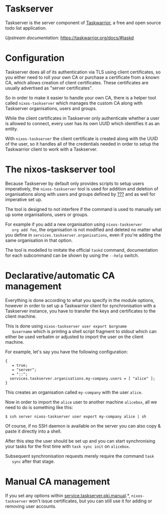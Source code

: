 * Taskserver
  :PROPERTIES:
  :CUSTOM_ID: module-taskserver
  :END:

Taskserver is the server component of
[[https://taskwarrior.org/][Taskwarrior]], a free and open source todo
list application.

/Upstream documentation:/ [[https://taskwarrior.org/docs/#taskd]]

* Configuration
  :PROPERTIES:
  :CUSTOM_ID: module-services-taskserver-configuration
  :END:

Taskserver does all of its authentication via TLS using client
certificates, so you either need to roll your own CA or purchase a
certificate from a known CA, which allows creation of client
certificates. These certificates are usually advertised as "server
certificates".

So in order to make it easier to handle your own CA, there is a helper
tool called =nixos-taskserver= which manages the custom CA along with
Taskserver organisations, users and groups.

While the client certificates in Taskserver only authenticate whether a
user is allowed to connect, every user has its own UUID which identifies
it as an entity.

With =nixos-taskserver= the client certificate is created along with the
UUID of the user, so it handles all of the credentials needed in order
to setup the Taskwarrior client to work with a Taskserver.

* The nixos-taskserver tool
  :PROPERTIES:
  :CUSTOM_ID: module-services-taskserver-nixos-taskserver-tool
  :END:

Because Taskserver by default only provides scripts to setup users
imperatively, the =nixos-taskserver= tool is used for addition and
deletion of organisations along with users and groups defined by
[[#opt-services.taskserver.organisations][???]] and as well for
imperative set up.

The tool is designed to not interfere if the command is used to manually
set up some organisations, users or groups.

For example if you add a new organisation using =nixos-taskserver
   org add foo=, the organisation is not modified and deleted no matter
what you define in =services.taskserver.organisations=, even if you're
adding the same organisation in that option.

The tool is modelled to imitate the official =taskd= command,
documentation for each subcommand can be shown by using the =--help=
switch.

* Declarative/automatic CA management
  :PROPERTIES:
  :CUSTOM_ID: module-services-taskserver-declarative-ca-management
  :END:

Everything is done according to what you specify in the module options,
however in order to set up a Taskwarrior client for synchronisation with
a Taskserver instance, you have to transfer the keys and certificates to
the client machine.

This is done using =nixos-taskserver user export $orgname
   $username= which is printing a shell script fragment to stdout which
can either be used verbatim or adjusted to import the user on the client
machine.

For example, let's say you have the following configuration:

#+BEGIN_EXAMPLE
  {
     = true;
     = "server";
     = "::";
    services.taskserver.organisations.my-company.users = [ "alice" ];
  }
#+END_EXAMPLE

This creates an organisation called =my-company= with the user =alice=.

Now in order to import the =alice= user to another machine =alicebox=,
all we need to do is something like this:

#+BEGIN_EXAMPLE
  $ ssh server nixos-taskserver user export my-company alice | sh
#+END_EXAMPLE

Of course, if no SSH daemon is available on the server you can also copy
& paste it directly into a shell.

After this step the user should be set up and you can start
synchronising your tasks for the first time with =task sync init= on
=alicebox=.

Subsequent synchronisation requests merely require the command =task
   sync= after that stage.

* Manual CA management
  :PROPERTIES:
  :CUSTOM_ID: module-services-taskserver-manual-ca-management
  :END:

If you set any options within
[[#opt-services.taskserver.pki.manual.ca.cert][service.taskserver.pki.manual]].*,
=nixos-taskserver= won't issue certificates, but you can still use it
for adding or removing user accounts.
